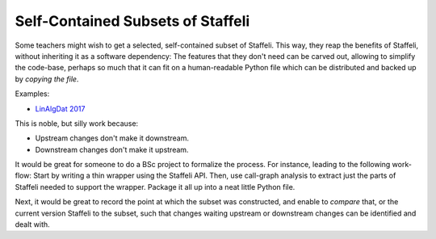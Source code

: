 Self-Contained Subsets of Staffeli
==================================

Some teachers might wish to get a selected, self-contained subset of Staffeli.
This way, they reap the benefits of Staffeli, without inheriting it as a
software dependency: The features that they don't need can be carved out,
allowing to simplify the code-base, perhaps so much that it can fit on a
human-readable Python file which can be distributed and backed up by *copying
the file*.

Examples:

* `LinAlgDat 2017 <linalg17>`__

This is noble, but silly work because:

* Upstream changes don't make it downstream.
* Downstream changes don't make it upstream.

It would be great for someone to do a BSc project to formalize the process. For
instance, leading to the following work-flow: Start by writing a thin wrapper
using the Staffeli API. Then, use call-graph analysis to extract just the parts
of Staffeli needed to support the wrapper. Package it all up into a neat little
Python file.

Next, it would be great to record the point at which the subset was
constructed, and enable to *compare* that, or the current version Staffeli to
the subset, such that changes waiting upstream or downstream changes can be
identified and dealt with.
